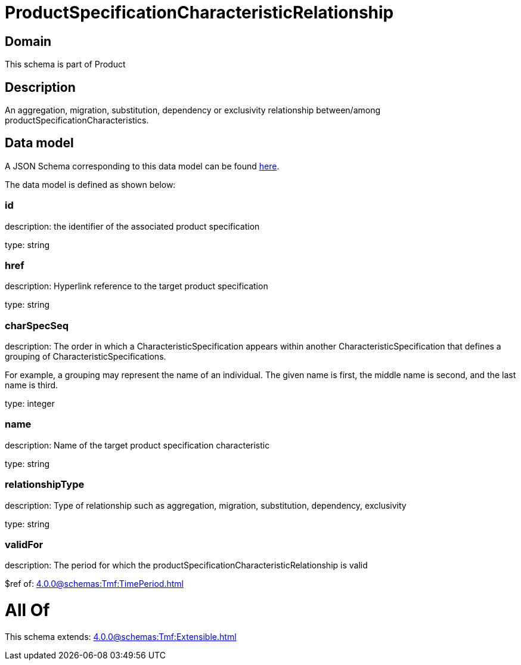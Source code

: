 = ProductSpecificationCharacteristicRelationship

[#domain]
== Domain

This schema is part of Product

[#description]
== Description

An aggregation, migration, substitution, dependency or exclusivity relationship between/among productSpecificationCharacteristics.


[#data_model]
== Data model

A JSON Schema corresponding to this data model can be found https://tmforum.org[here].

The data model is defined as shown below:


=== id
description: the identifier of the associated product specification

type: string


=== href
description: Hyperlink reference to the target product specification

type: string


=== charSpecSeq
description: The order in which a CharacteristicSpecification appears within another CharacteristicSpecification that defines a grouping of CharacteristicSpecifications.

For example, a grouping may represent the name of an individual. The given name is first, the middle name is second, and the last name is third.

type: integer


=== name
description: Name of the target product specification characteristic

type: string


=== relationshipType
description: Type of relationship such as aggregation, migration, substitution, dependency, exclusivity

type: string


=== validFor
description: The period for which the productSpecificationCharacteristicRelationship is valid

$ref of: xref:4.0.0@schemas:Tmf:TimePeriod.adoc[]


= All Of 
This schema extends: xref:4.0.0@schemas:Tmf:Extensible.adoc[]
